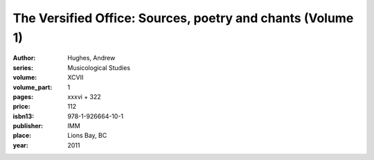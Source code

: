The Versified Office: Sources, poetry and chants (Volume 1)
===========================================================

:author: Hughes, Andrew
:series: Musicological Studies
:volume: XCVII
:volume_part: 1
:pages: xxxvi + 322
:price: 112
:isbn13: 978-1-926664-10-1
:publisher: IMM
:place: Lions Bay, BC
:year: 2011
